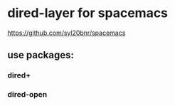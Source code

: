 * dired-layer for spacemacs 
  https://github.com/syl20bnr/spacemacs

** use packages:

*** dired+
*** dired-open


